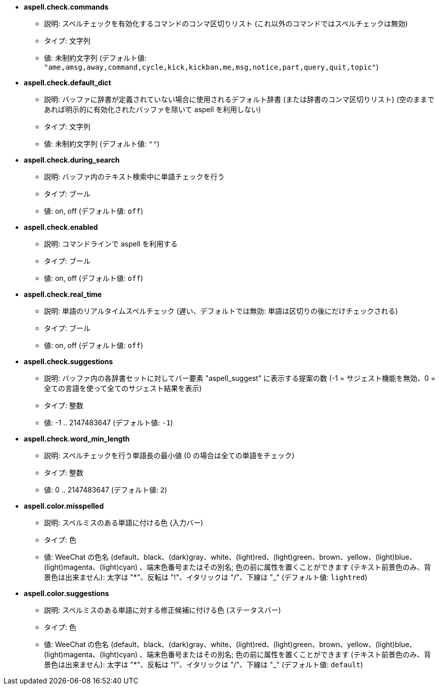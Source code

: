 //
// This file is auto-generated by script docgen.py.
// DO NOT EDIT BY HAND!
//
* [[option_aspell.check.commands]] *aspell.check.commands*
** 説明: pass:none[スペルチェックを有効化するコマンドのコンマ区切りリスト (これ以外のコマンドではスペルチェックは無効)]
** タイプ: 文字列
** 値: 未制約文字列 (デフォルト値: `+"ame,amsg,away,command,cycle,kick,kickban,me,msg,notice,part,query,quit,topic"+`)

* [[option_aspell.check.default_dict]] *aspell.check.default_dict*
** 説明: pass:none[バッファに辞書が定義されていない場合に使用されるデフォルト辞書 (または辞書のコンマ区切りリスト) (空のままであれば明示的に有効化されたバッファを除いて aspell を利用しない)]
** タイプ: 文字列
** 値: 未制約文字列 (デフォルト値: `+""+`)

* [[option_aspell.check.during_search]] *aspell.check.during_search*
** 説明: pass:none[バッファ内のテキスト検索中に単語チェックを行う]
** タイプ: ブール
** 値: on, off (デフォルト値: `+off+`)

* [[option_aspell.check.enabled]] *aspell.check.enabled*
** 説明: pass:none[コマンドラインで aspell を利用する]
** タイプ: ブール
** 値: on, off (デフォルト値: `+off+`)

* [[option_aspell.check.real_time]] *aspell.check.real_time*
** 説明: pass:none[単語のリアルタイムスペルチェック (遅い、デフォルトでは無効: 単語は区切りの後にだけチェックされる)]
** タイプ: ブール
** 値: on, off (デフォルト値: `+off+`)

* [[option_aspell.check.suggestions]] *aspell.check.suggestions*
** 説明: pass:none[バッファ内の各辞書セットに対してバー要素 "aspell_suggest" に表示する提案の数 (-1 = サジェスト機能を無効、0 = 全ての言語を使って全てのサジェスト結果を表示)]
** タイプ: 整数
** 値: -1 .. 2147483647 (デフォルト値: `+-1+`)

* [[option_aspell.check.word_min_length]] *aspell.check.word_min_length*
** 説明: pass:none[スペルチェックを行う単語長の最小値 (0 の場合は全ての単語をチェック)]
** タイプ: 整数
** 値: 0 .. 2147483647 (デフォルト値: `+2+`)

* [[option_aspell.color.misspelled]] *aspell.color.misspelled*
** 説明: pass:none[スペルミスのある単語に付ける色 (入力バー)]
** タイプ: 色
** 値: WeeChat の色名 (default、black、(dark)gray、white、(light)red、(light)green、brown、yellow、(light)blue、(light)magenta、(light)cyan) 、端末色番号またはその別名; 色の前に属性を置くことができます (テキスト前景色のみ、背景色は出来ません): 太字は "*"、反転は "!"、イタリックは "/"、下線は "_" (デフォルト値: `+lightred+`)

* [[option_aspell.color.suggestions]] *aspell.color.suggestions*
** 説明: pass:none[スペルミスのある単語に対する修正候補に付ける色 (ステータスバー)]
** タイプ: 色
** 値: WeeChat の色名 (default、black、(dark)gray、white、(light)red、(light)green、brown、yellow、(light)blue、(light)magenta、(light)cyan) 、端末色番号またはその別名; 色の前に属性を置くことができます (テキスト前景色のみ、背景色は出来ません): 太字は "*"、反転は "!"、イタリックは "/"、下線は "_" (デフォルト値: `+default+`)
